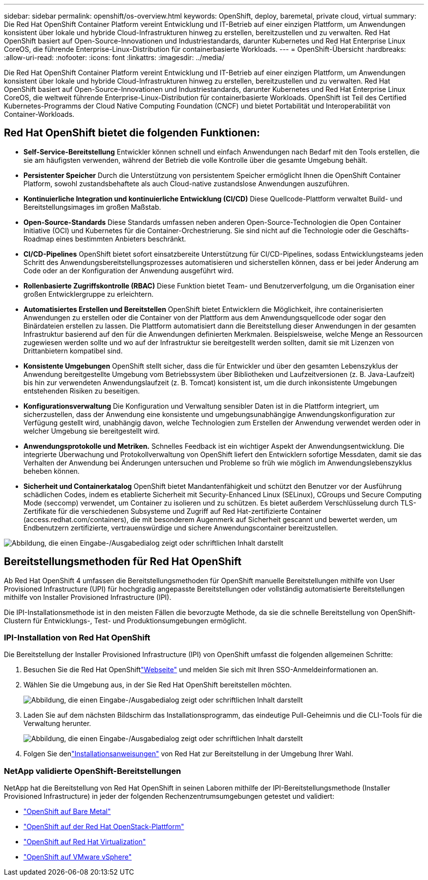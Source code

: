 ---
sidebar: sidebar 
permalink: openshift/os-overview.html 
keywords: OpenShift, deploy, baremetal, private cloud, virtual 
summary: Die Red Hat OpenShift Container Platform vereint Entwicklung und IT-Betrieb auf einer einzigen Plattform, um Anwendungen konsistent über lokale und hybride Cloud-Infrastrukturen hinweg zu erstellen, bereitzustellen und zu verwalten. Red Hat OpenShift basiert auf Open-Source-Innovationen und Industriestandards, darunter Kubernetes und Red Hat Enterprise Linux CoreOS, die führende Enterprise-Linux-Distribution für containerbasierte Workloads. 
---
= OpenShift-Übersicht
:hardbreaks:
:allow-uri-read: 
:nofooter: 
:icons: font
:linkattrs: 
:imagesdir: ../media/


[role="lead"]
Die Red Hat OpenShift Container Platform vereint Entwicklung und IT-Betrieb auf einer einzigen Plattform, um Anwendungen konsistent über lokale und hybride Cloud-Infrastrukturen hinweg zu erstellen, bereitzustellen und zu verwalten. Red Hat OpenShift basiert auf Open-Source-Innovationen und Industriestandards, darunter Kubernetes und Red Hat Enterprise Linux CoreOS, die weltweit führende Enterprise-Linux-Distribution für containerbasierte Workloads. OpenShift ist Teil des Certified Kubernetes-Programms der Cloud Native Computing Foundation (CNCF) und bietet Portabilität und Interoperabilität von Container-Workloads.



== Red Hat OpenShift bietet die folgenden Funktionen:

* *Self-Service-Bereitstellung* Entwickler können schnell und einfach Anwendungen nach Bedarf mit den Tools erstellen, die sie am häufigsten verwenden, während der Betrieb die volle Kontrolle über die gesamte Umgebung behält.
* *Persistenter Speicher* Durch die Unterstützung von persistentem Speicher ermöglicht Ihnen die OpenShift Container Platform, sowohl zustandsbehaftete als auch Cloud-native zustandslose Anwendungen auszuführen.
* *Kontinuierliche Integration und kontinuierliche Entwicklung (CI/CD)* Diese Quellcode-Plattform verwaltet Build- und Bereitstellungsimages im großen Maßstab.
* *Open-Source-Standards* Diese Standards umfassen neben anderen Open-Source-Technologien die Open Container Initiative (OCI) und Kubernetes für die Container-Orchestrierung. Sie sind nicht auf die Technologie oder die Geschäfts-Roadmap eines bestimmten Anbieters beschränkt.
* *CI/CD-Pipelines* OpenShift bietet sofort einsatzbereite Unterstützung für CI/CD-Pipelines, sodass Entwicklungsteams jeden Schritt des Anwendungsbereitstellungsprozesses automatisieren und sicherstellen können, dass er bei jeder Änderung am Code oder an der Konfiguration der Anwendung ausgeführt wird.
* *Rollenbasierte Zugriffskontrolle (RBAC)* Diese Funktion bietet Team- und Benutzerverfolgung, um die Organisation einer großen Entwicklergruppe zu erleichtern.
* *Automatisiertes Erstellen und Bereitstellen* OpenShift bietet Entwicklern die Möglichkeit, ihre containerisierten Anwendungen zu erstellen oder die Container von der Plattform aus dem Anwendungsquellcode oder sogar den Binärdateien erstellen zu lassen. Die Plattform automatisiert dann die Bereitstellung dieser Anwendungen in der gesamten Infrastruktur basierend auf den für die Anwendungen definierten Merkmalen. Beispielsweise, welche Menge an Ressourcen zugewiesen werden sollte und wo auf der Infrastruktur sie bereitgestellt werden sollten, damit sie mit Lizenzen von Drittanbietern kompatibel sind.
* *Konsistente Umgebungen* OpenShift stellt sicher, dass die für Entwickler und über den gesamten Lebenszyklus der Anwendung bereitgestellte Umgebung vom Betriebssystem über Bibliotheken und Laufzeitversionen (z. B. Java-Laufzeit) bis hin zur verwendeten Anwendungslaufzeit (z. B. Tomcat) konsistent ist, um die durch inkonsistente Umgebungen entstehenden Risiken zu beseitigen.
* *Konfigurationsverwaltung* Die Konfiguration und Verwaltung sensibler Daten ist in die Plattform integriert, um sicherzustellen, dass der Anwendung eine konsistente und umgebungsunabhängige Anwendungskonfiguration zur Verfügung gestellt wird, unabhängig davon, welche Technologien zum Erstellen der Anwendung verwendet werden oder in welcher Umgebung sie bereitgestellt wird.
* *Anwendungsprotokolle und Metriken.* Schnelles Feedback ist ein wichtiger Aspekt der Anwendungsentwicklung. Die integrierte Überwachung und Protokollverwaltung von OpenShift liefert den Entwicklern sofortige Messdaten, damit sie das Verhalten der Anwendung bei Änderungen untersuchen und Probleme so früh wie möglich im Anwendungslebenszyklus beheben können.
* *Sicherheit und Containerkatalog* OpenShift bietet Mandantenfähigkeit und schützt den Benutzer vor der Ausführung schädlichen Codes, indem es etablierte Sicherheit mit Security-Enhanced Linux (SELinux), CGroups und Secure Computing Mode (seccomp) verwendet, um Container zu isolieren und zu schützen. Es bietet außerdem Verschlüsselung durch TLS-Zertifikate für die verschiedenen Subsysteme und Zugriff auf Red Hat-zertifizierte Container (access.redhat.com/containers), die mit besonderem Augenmerk auf Sicherheit gescannt und bewertet werden, um Endbenutzern zertifizierte, vertrauenswürdige und sichere Anwendungscontainer bereitzustellen.


image:redhat-openshift-004.png["Abbildung, die einen Eingabe-/Ausgabedialog zeigt oder schriftlichen Inhalt darstellt"]



== Bereitstellungsmethoden für Red Hat OpenShift

Ab Red Hat OpenShift 4 umfassen die Bereitstellungsmethoden für OpenShift manuelle Bereitstellungen mithilfe von User Provisioned Infrastructure (UPI) für hochgradig angepasste Bereitstellungen oder vollständig automatisierte Bereitstellungen mithilfe von Installer Provisioned Infrastructure (IPI).

Die IPI-Installationsmethode ist in den meisten Fällen die bevorzugte Methode, da sie die schnelle Bereitstellung von OpenShift-Clustern für Entwicklungs-, Test- und Produktionsumgebungen ermöglicht.



=== IPI-Installation von Red Hat OpenShift

Die Bereitstellung der Installer Provisioned Infrastructure (IPI) von OpenShift umfasst die folgenden allgemeinen Schritte:

. Besuchen Sie die Red Hat OpenShiftlink:https://www.openshift.com["Webseite"^] und melden Sie sich mit Ihren SSO-Anmeldeinformationen an.
. Wählen Sie die Umgebung aus, in der Sie Red Hat OpenShift bereitstellen möchten.
+
image:redhat-openshift-008.png["Abbildung, die einen Eingabe-/Ausgabedialog zeigt oder schriftlichen Inhalt darstellt"]

. Laden Sie auf dem nächsten Bildschirm das Installationsprogramm, das eindeutige Pull-Geheimnis und die CLI-Tools für die Verwaltung herunter.
+
image:redhat-openshift-009.png["Abbildung, die einen Eingabe-/Ausgabedialog zeigt oder schriftlichen Inhalt darstellt"]

. Folgen Sie denlink:https://docs.openshift.com/container-platform/4.7/installing/index.html["Installationsanweisungen"] von Red Hat zur Bereitstellung in der Umgebung Ihrer Wahl.




=== NetApp validierte OpenShift-Bereitstellungen

NetApp hat die Bereitstellung von Red Hat OpenShift in seinen Laboren mithilfe der IPI-Bereitstellungsmethode (Installer Provisioned Infrastructure) in jeder der folgenden Rechenzentrumsumgebungen getestet und validiert:

* link:https://docs.netapp.com/us-en/netapp-solutions-containers/openshift/os-on-bm.html["OpenShift auf Bare Metal"^]
* link:https://docs.netapp.com/us-en/netapp-solutions-containers/openshift/os-on-openstack.html["OpenShift auf der Red Hat OpenStack-Plattform"^]
* link:https://docs.netapp.com/us-en/netapp-solutions-containers/openshift/os-on-rhv.html["OpenShift auf Red Hat Virtualization"^]
* link:https://docs.netapp.com/us-en/netapp-solutions-containers/openshift/os-on-vmw.html["OpenShift auf VMware vSphere"^]

